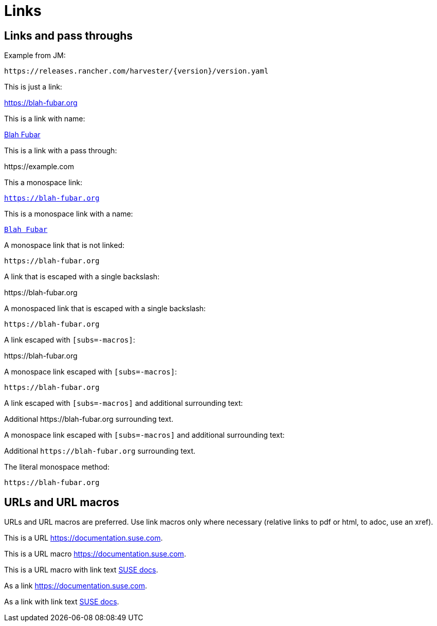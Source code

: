 = Links

== Links and pass throughs

Example from JM:

`pass:[https://releases.rancher.com/harvester/{version}/version.yaml]`

This is just a link:

https://blah-fubar.org

This is a link with name:

https://blah-fubar.org[Blah Fubar]

This is a link with a pass through:

pass:[https://example.com]

This a monospace link:

`https://blah-fubar.org`

This is a monospace link with a name:

https://blah-fubar.org[`Blah Fubar`]

A monospace link that is not linked:

`pass:[https://blah-fubar.org]`

A link that is escaped with a single backslash:

\https://blah-fubar.org

A monospaced link that is escaped with a single backslash:

`\https://blah-fubar.org`

A link escaped with `[subs=-macros]`:

[subs=-macros]
https://blah-fubar.org

A monospace link escaped with `[subs=-macros]`:

[subs=-macros]
`https://blah-fubar.org`

A link escaped with `[subs=-macros]` and additional surrounding text:

[subs=-macros]
Additional https://blah-fubar.org surrounding text.

A monospace link escaped with `[subs=-macros]` and additional surrounding text:

[subs=-macros]
Additional `https://blah-fubar.org` surrounding text.

The literal monospace method:

`+https://blah-fubar.org+`

== URLs and URL macros

URLs and URL macros are preferred. Use link macros only where necessary
(relative links to pdf or html, to adoc, use an xref).

This is a URL https://documentation.suse.com.

This is a URL macro https://documentation.suse.com[].

This is a URL macro with link text https://documentation.suse.com[SUSE docs].

As a link link:https://documentation.suse.com[].

As a link with link text link:https://documentation.suse.com[SUSE docs].

